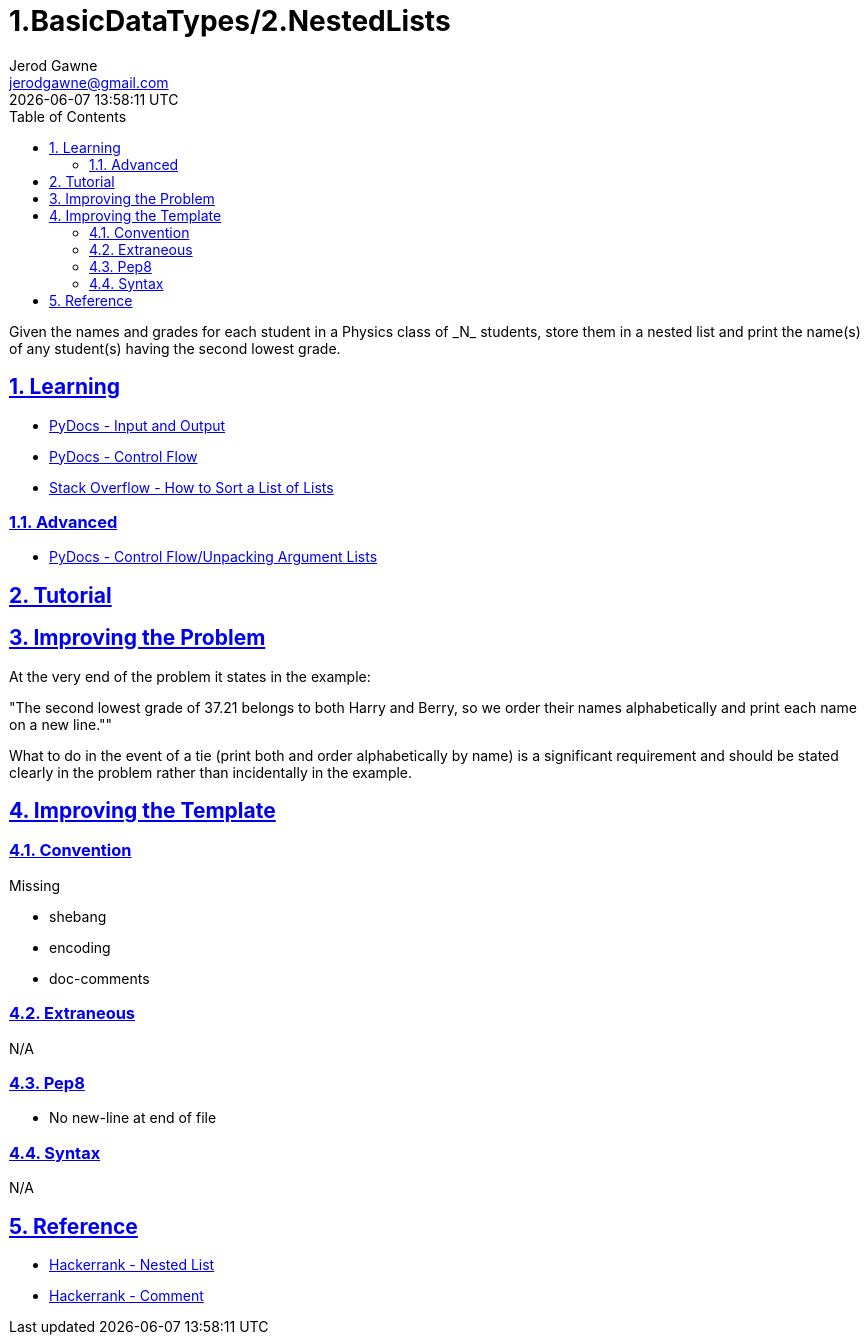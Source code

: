 :doctitle: 1.BasicDataTypes/2.NestedLists
:author: Jerod Gawne
:email: jerodgawne@gmail.com
:docdate: June 14, 2018
:revdate: {docdatetime}
:src-uri: https://github.com/jerodg/hackerrank

:difficulty: easy
:time-complexity: moderate
:required-knowledge: control flow, lists
:advanced-knowledge: comprehensions, list unpacking
:solution-variability: 2
:score: 10
:keywords: python, {required-knowledge}, {advanced-knowledge}
:summary: Given the names and grades for each student in a Physics class of _N_ students, store them in a nested list and print the name(s) of any student(s) having the second lowest grade.

:doctype: article
:sectanchors:
:sectlinks:
:sectnums:
:toc:

{summary}

== Learning
* https://docs.python.org/3.7/tutorial/inputoutput.html[PyDocs - Input and Output]
* https://docs.python.org/3.7/tutorial/controlflow.html[PyDocs - Control Flow]
* https://stackoverflow.com/q/4174941/4434405[Stack Overflow - How to Sort a List of Lists]

=== Advanced
* https://docs.python.org/3/tutorial/controlflow.html#unpacking-argument-lists[PyDocs - Control Flow/Unpacking Argument Lists]

== Tutorial

== Improving the Problem
At the very end of the problem it states in the example:

"The second lowest grade of 37.21 belongs to both Harry and Berry, so we order their names alphabetically and print each name on a new line.""

What to do in the event of a tie (print both and order alphabetically by name)
is a significant requirement and should be stated clearly in the problem rather
than incidentally in the example.

== Improving the Template
=== Convention
.Missing
* shebang
* encoding
* doc-comments

=== Extraneous
N/A

=== Pep8
* No new-line at end of file

=== Syntax
N/A

== Reference
* https://www.hackerrank.com/challenges/nested-list[Hackerrank - Nested List]
* https://www.hackerrank.com/challenges/nested-list/forum/comments/364892[Hackerrank - Comment]
